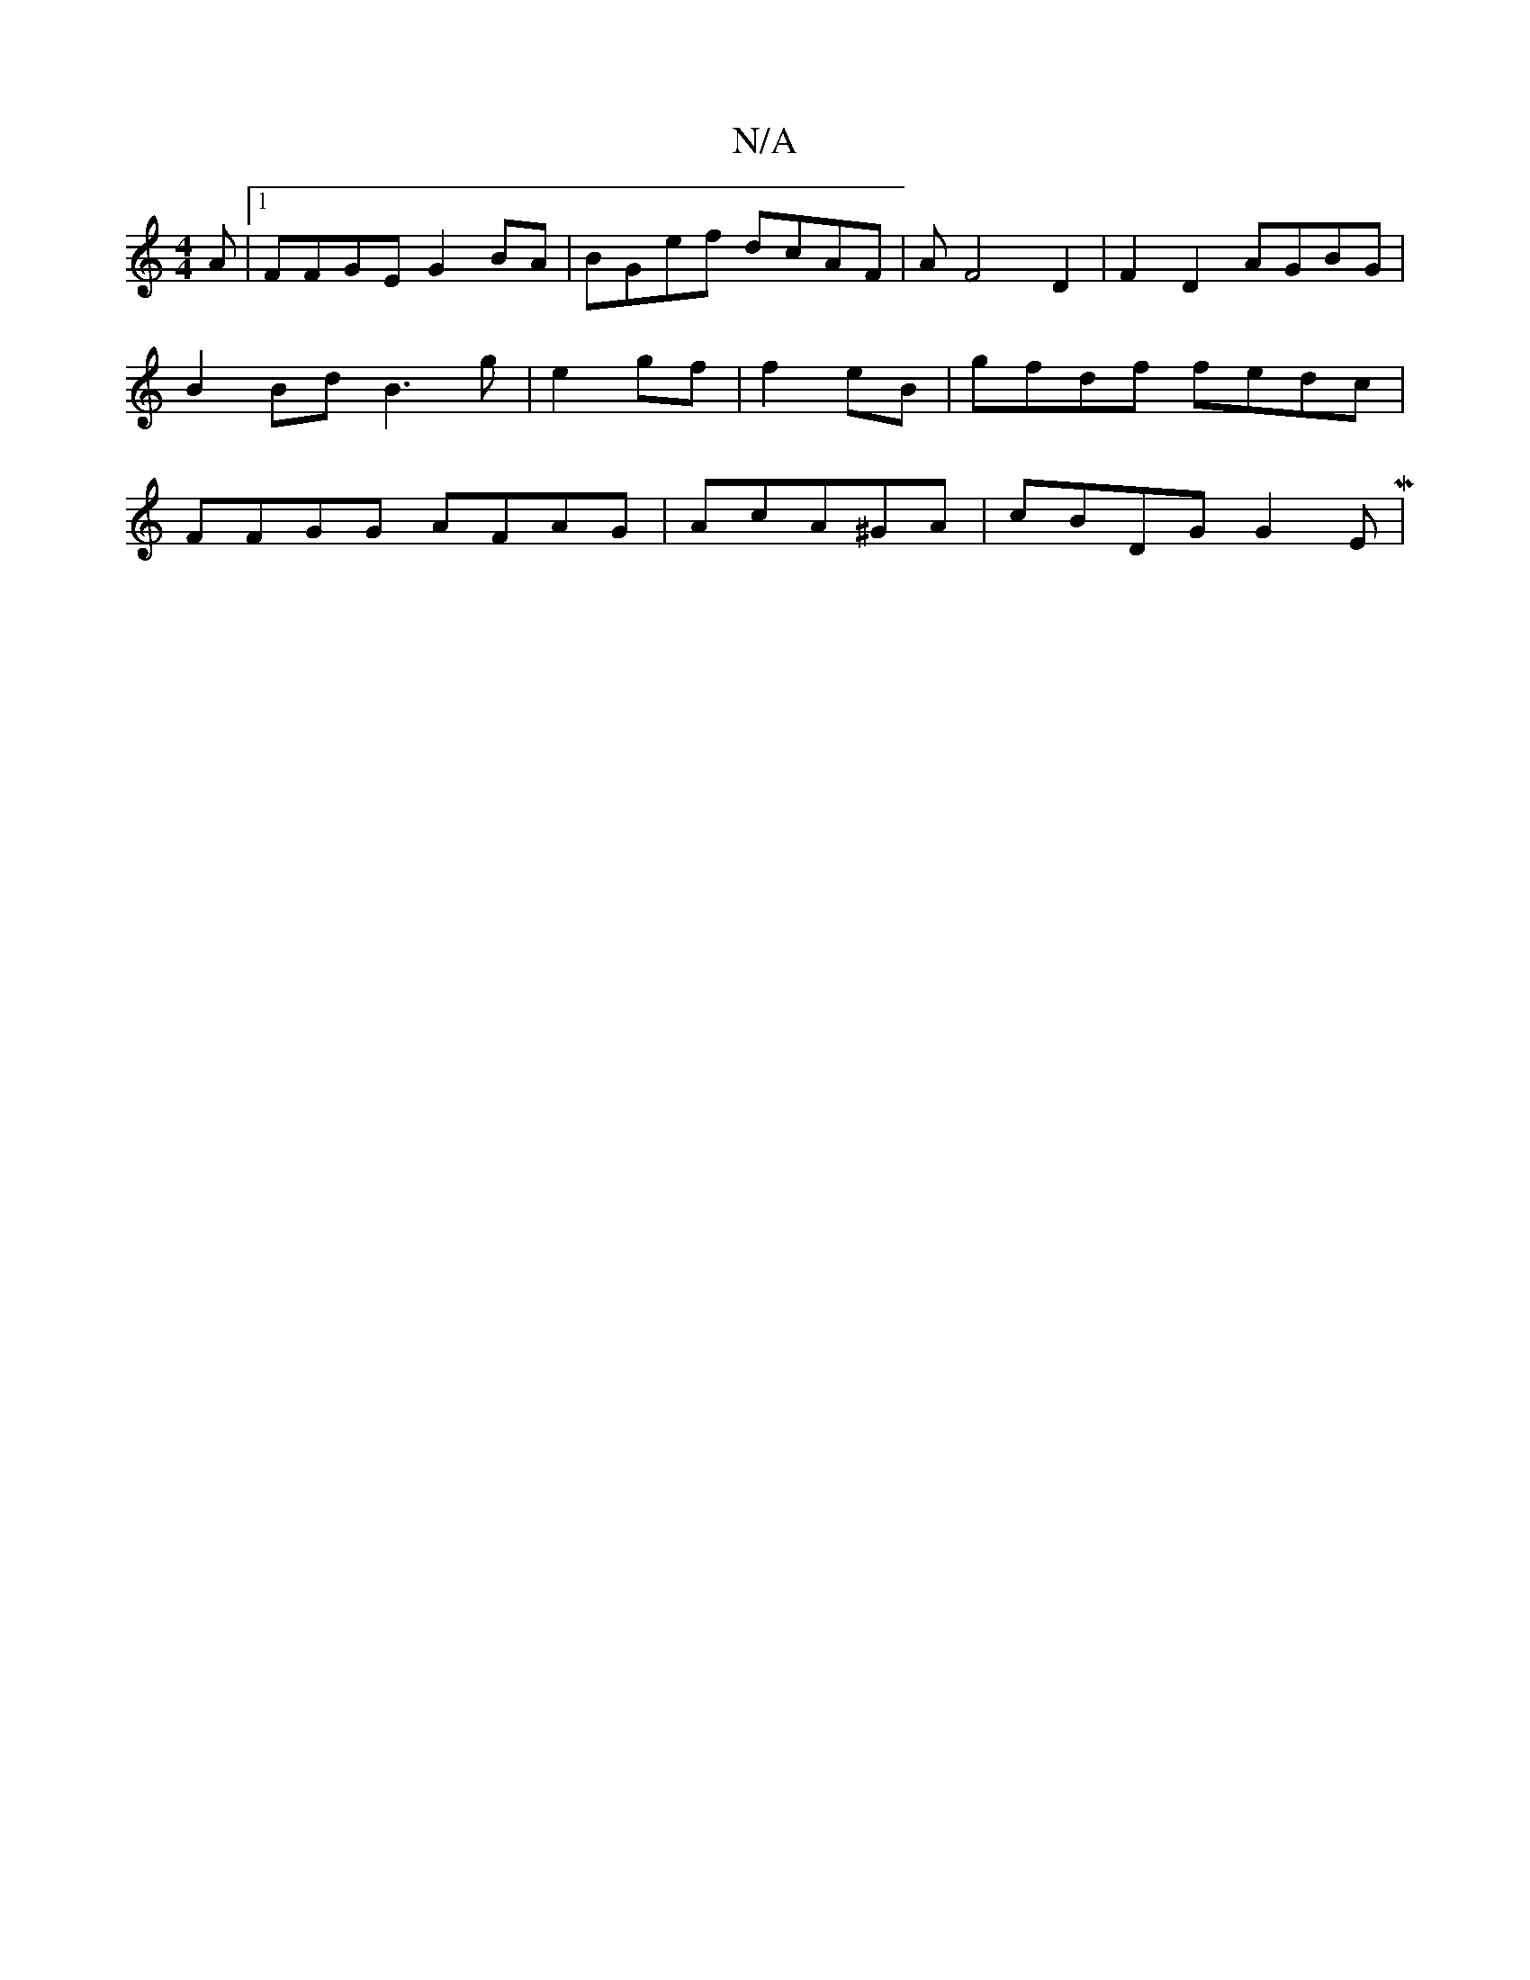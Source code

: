 X:1
T:N/A
M:4/4
R:N/A
K:Cmajor
A|1 FFGE G2BA|BGef dcAF|AF4 D2|F2D2 AGBG|
B2Bd B3g|e2gf|f2eB | gfdf fedc|
FFGG AFAG|AcA^GA | cBDG G2 EM|

A2 B2e2|]

|:|

f2dF GABE|1 A3 AGF|GFE (3DFA|B4d2|egff daef |e2eA f2 dB|G2 AB d2 ae|d3 (3efe d